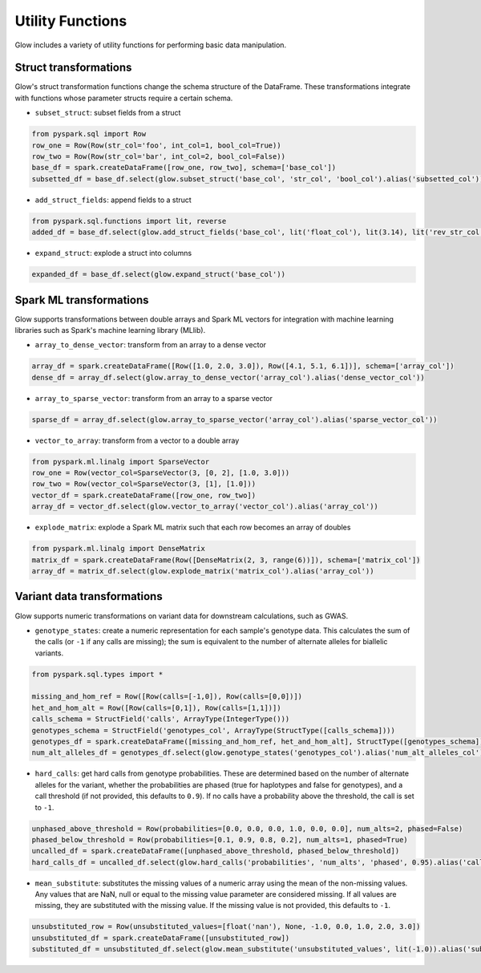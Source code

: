 =================
Utility Functions
=================

.. invisible-code-block: python

    import glow

Glow includes a variety of utility functions for performing basic data manipulation.

Struct transformations
======================

Glow's struct transformation functions change the schema structure of the DataFrame. These transformations integrate with functions
whose parameter structs require a certain schema.

- ``subset_struct``: subset fields from a struct

.. code-block:: python

    from pyspark.sql import Row
    row_one = Row(Row(str_col='foo', int_col=1, bool_col=True))
    row_two = Row(Row(str_col='bar', int_col=2, bool_col=False))
    base_df = spark.createDataFrame([row_one, row_two], schema=['base_col'])
    subsetted_df = base_df.select(glow.subset_struct('base_col', 'str_col', 'bool_col').alias('subsetted_col'))

.. invisible-code-block: python

   assert_rows_equal(subsetted_df.head().subsetted_col, Row(str_col='foo', bool_col=True))


- ``add_struct_fields``: append fields to a struct

.. code-block:: python

    from pyspark.sql.functions import lit, reverse
    added_df = base_df.select(glow.add_struct_fields('base_col', lit('float_col'), lit(3.14), lit('rev_str_col'), reverse(base_df.base_col.str_col)).alias('added_col'))

.. invisible-code-block: python

   from decimal import Decimal
   expected_added_col = Row(bool_col=True, int_col=1, str_col='foo', float_col=3.14, rev_str_col='oof')
   assert_rows_equal(added_df.head().added_col, expected_added_col)


- ``expand_struct``: explode a struct into columns

.. code-block:: python

    expanded_df = base_df.select(glow.expand_struct('base_col'))

.. invisible-code-block: python

   assert_rows_equal(expanded_df.head(), Row(bool_col=True, int_col=1, str_col='foo'))


Spark ML transformations
========================

Glow supports transformations between double arrays and Spark ML vectors for integration with machine learning
libraries such as Spark's machine learning library (MLlib).

- ``array_to_dense_vector``: transform from an array to a dense vector

.. code-block:: python

    array_df = spark.createDataFrame([Row([1.0, 2.0, 3.0]), Row([4.1, 5.1, 6.1])], schema=['array_col'])
    dense_df = array_df.select(glow.array_to_dense_vector('array_col').alias('dense_vector_col'))

.. invisible-code-block: python

   from pyspark.ml.linalg import DenseVector
   assert dense_df.head().dense_vector_col == DenseVector([1.0, 2.0, 3.0])

- ``array_to_sparse_vector``: transform from an array to a sparse vector

.. code-block:: python

   sparse_df = array_df.select(glow.array_to_sparse_vector('array_col').alias('sparse_vector_col'))

.. invisible-code-block: python

   from pyspark.ml.linalg import SparseVector
   assert sparse_df.head().sparse_vector_col == SparseVector(3, {0: 1.0, 1: 2.0, 2: 3.0})

- ``vector_to_array``: transform from a vector to a double array

.. code-block:: python

    from pyspark.ml.linalg import SparseVector
    row_one = Row(vector_col=SparseVector(3, [0, 2], [1.0, 3.0]))
    row_two = Row(vector_col=SparseVector(3, [1], [1.0]))
    vector_df = spark.createDataFrame([row_one, row_two])
    array_df = vector_df.select(glow.vector_to_array('vector_col').alias('array_col'))

.. invisible-code-block: python

   assert array_df.head().array_col == [1.0, 0.0, 3.0]


- ``explode_matrix``: explode a Spark ML matrix such that each row becomes an array of doubles

.. code-block:: python

    from pyspark.ml.linalg import DenseMatrix
    matrix_df = spark.createDataFrame(Row([DenseMatrix(2, 3, range(6))]), schema=['matrix_col'])
    array_df = matrix_df.select(glow.explode_matrix('matrix_col').alias('array_col'))

.. invisible-code-block: python

   assert array_df.head().array_col == [0.0, 2.0, 4.0]

.. _variant-data-transformations:

Variant data transformations
============================

Glow supports numeric transformations on variant data for downstream calculations, such as GWAS.

- ``genotype_states``: create a numeric representation for each sample's genotype data. This calculates the sum of the
  calls (or ``-1`` if any calls are missing); the sum is equivalent to the number of alternate alleles for biallelic
  variants.

.. code-block:: python

    from pyspark.sql.types import *

    missing_and_hom_ref = Row([Row(calls=[-1,0]), Row(calls=[0,0])])
    het_and_hom_alt = Row([Row(calls=[0,1]), Row(calls=[1,1])])
    calls_schema = StructField('calls', ArrayType(IntegerType()))
    genotypes_schema = StructField('genotypes_col', ArrayType(StructType([calls_schema])))
    genotypes_df = spark.createDataFrame([missing_and_hom_ref, het_and_hom_alt], StructType([genotypes_schema]))
    num_alt_alleles_df = genotypes_df.select(glow.genotype_states('genotypes_col').alias('num_alt_alleles_col'))

.. invisible-code-block: python

   assert num_alt_alleles_df.head().num_alt_alleles_col == [-1, 0]

- ``hard_calls``: get hard calls from genotype probabilities. These are determined based on the number of alternate
  alleles for the variant, whether the probabilities are phased (true for haplotypes and false for genotypes), and a
  call threshold (if not provided, this defaults to ``0.9``). If no calls have a probability above the threshold, the
  call is set to ``-1``.

.. code-block:: python

    unphased_above_threshold = Row(probabilities=[0.0, 0.0, 0.0, 1.0, 0.0, 0.0], num_alts=2, phased=False)
    phased_below_threshold = Row(probabilities=[0.1, 0.9, 0.8, 0.2], num_alts=1, phased=True)
    uncalled_df = spark.createDataFrame([unphased_above_threshold, phased_below_threshold])
    hard_calls_df = uncalled_df.select(glow.hard_calls('probabilities', 'num_alts', 'phased', 0.95).alias('calls'))

.. invisible-code-block: python

   assert hard_calls_df.head().calls == [0, 2]

- ``mean_substitute``: substitutes the missing values of a numeric array using the mean of the non-missing values. Any
  values that are NaN, null or equal to the missing value parameter are considered missing. If all values are missing,
  they are substituted with the missing value. If the missing value is not provided, this defaults to ``-1``.

.. code-block:: python

    unsubstituted_row = Row(unsubstituted_values=[float('nan'), None, -1.0, 0.0, 1.0, 2.0, 3.0])
    unsubstituted_df = spark.createDataFrame([unsubstituted_row])
    substituted_df = unsubstituted_df.select(glow.mean_substitute('unsubstituted_values', lit(-1.0)).alias('substituted_values'))

.. invisible-code-block: python

   assert substituted_df.head().substituted_values == [1.5, 1.5, 1.5, 0, 1, 2, 3]

